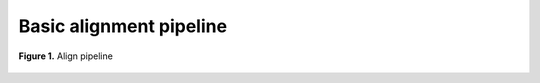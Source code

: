 Basic alignment pipeline
========================

.. todo:: Add docs

.. figure:: ../../grf/ratatosk_pipeline_align.png
   :alt: Align pipeline
   :scale: 70%
   :align: center
   
   **Figure 1.** Align pipeline

